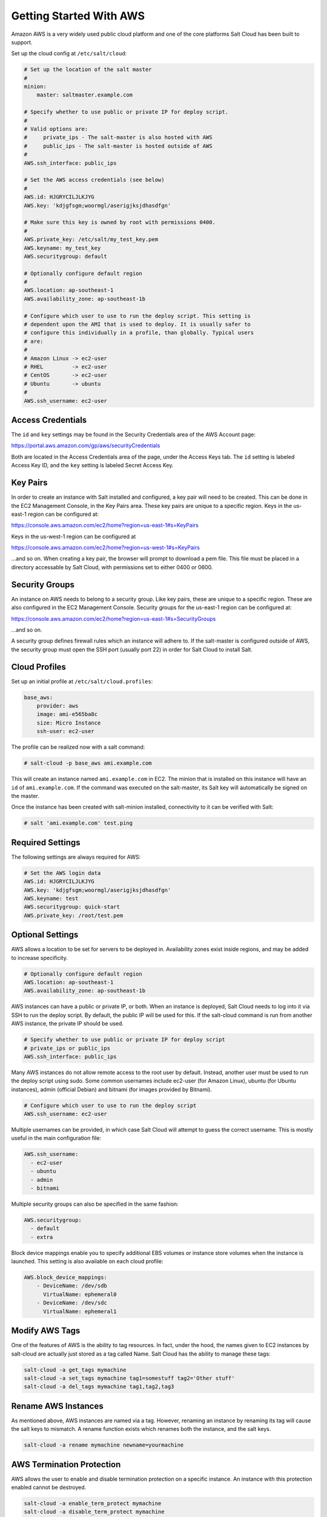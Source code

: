 ========================
Getting Started With AWS
========================

Amazon AWS is a very widely used public cloud platform and one of the core
platforms Salt Cloud has been built to support.

Set up the cloud config at ``/etc/salt/cloud``:

.. code-block:: yaml

    # Set up the location of the salt master
    #
    minion:
        master: saltmaster.example.com

    # Specify whether to use public or private IP for deploy script.
    #
    # Valid options are:
    #     private_ips - The salt-master is also hosted with AWS
    #     public_ips - The salt-master is hosted outside of AWS
    #
    AWS.ssh_interface: public_ips

    # Set the AWS access credentials (see below)
    #
    AWS.id: HJGRYCILJLKJYG
    AWS.key: 'kdjgfsgm;woormgl/aserigjksjdhasdfgn'

    # Make sure this key is owned by root with permissions 0400.
    #
    AWS.private_key: /etc/salt/my_test_key.pem
    AWS.keyname: my_test_key
    AWS.securitygroup: default

    # Optionally configure default region
    #
    AWS.location: ap-southeast-1
    AWS.availability_zone: ap-southeast-1b

    # Configure which user to use to run the deploy script. This setting is
    # dependent upon the AMI that is used to deploy. It is usually safer to
    # configure this individually in a profile, than globally. Typical users
    # are:
    #
    # Amazon Linux -> ec2-user
    # RHEL         -> ec2-user
    # CentOS       -> ec2-user
    # Ubuntu       -> ubuntu
    #
    AWS.ssh_username: ec2-user


Access Credentials
==================
The ``id`` and ``key`` settings may be found in the Security Credentials area
of the AWS Account page:

https://portal.aws.amazon.com/gp/aws/securityCredentials

Both are located in the Access Credentials area of the page, under the Access
Keys tab. The ``id`` setting is labeled Access Key ID, and the ``key`` setting
is labeled Secret Access Key.


Key Pairs
=========
In order to create an instance with Salt installed and configured, a key pair
will need to be created. This can be done in the EC2 Management Console, in the
Key Pairs area. These key pairs are unique to a specific region. Keys in the
us-east-1 region can be configured at:

https://console.aws.amazon.com/ec2/home?region=us-east-1#s=KeyPairs

Keys in the us-west-1 region can be configured at

https://console.aws.amazon.com/ec2/home?region=us-west-1#s=KeyPairs

...and so on. When creating a key pair, the browser will prompt to download a
pem file. This file must be placed in a directory accessable by Salt Cloud,
with permissions set to either 0400 or 0600.


Security Groups
===============
An instance on AWS needs to belong to a security group. Like key pairs, these
are unique to a specific region. These are also configured in the EC2 Management
Console. Security groups for the us-east-1 region can be configured at:

https://console.aws.amazon.com/ec2/home?region=us-east-1#s=SecurityGroups

...and so on.

A security group defines firewall rules which an instance will adhere to. If
the salt-master is configured outside of AWS, the security group must open the
SSH port (usually port 22) in order for Salt Cloud to install Salt.


Cloud Profiles
==============
Set up an initial profile at ``/etc/salt/cloud.profiles``:

.. code-block:: yaml

    base_aws:
        provider: aws
        image: ami-e565ba8c
        size: Micro Instance
        ssh-user: ec2-user

The profile can be realized now with a salt command:

.. code-block:: bash

    # salt-cloud -p base_aws ami.example.com

This will create an instance named ``ami.example.com`` in EC2. The minion that
is installed on this instance will have an ``id`` of ``ami.example.com``. If
the command was executed on the salt-master, its Salt key will automatically be
signed on the master.

Once the instance has been created with salt-minion installed, connectivity to
it can be verified with Salt:

.. code-block:: bash

    # salt 'ami.example.com' test.ping


Required Settings
=================
The following settings are always required for AWS:

.. code-block:: yaml

    # Set the AWS login data
    AWS.id: HJGRYCILJLKJYG
    AWS.key: 'kdjgfsgm;woormgl/aserigjksjdhasdfgn'
    AWS.keyname: test
    AWS.securitygroup: quick-start
    AWS.private_key: /root/test.pem


Optional Settings
=================
AWS allows a location to be set for servers to be deployed in. Availability
zones exist inside regions, and may be added to increase specificity.

.. code-block:: yaml

    # Optionally configure default region
    AWS.location: ap-southeast-1
    AWS.availability_zone: ap-southeast-1b

AWS instances can have a public or private IP, or both. When an instance is
deployed, Salt Cloud needs to log into it via SSH to run the deploy script.
By default, the public IP will be used for this. If the salt-cloud command
is run from another AWS instance, the private IP should be used.

.. code-block:: yaml

    # Specify whether to use public or private IP for deploy script
    # private_ips or public_ips
    AWS.ssh_interface: public_ips

Many AWS instances do not allow remote access to the root user by default.
Instead, another user must be used to run the deploy script using sudo. Some
common usernames include ec2-user (for Amazon Linux), ubuntu (for Ubuntu
instances), admin (official Debian) and bitnami (for images provided by
Bitnami).

.. code-block:: yaml

    # Configure which user to use to run the deploy script
    AWS.ssh_username: ec2-user

Multiple usernames can be provided, in which case Salt Cloud will attempt to
guess the correct username. This is mostly useful in the main configuration
file:

.. code-block:: yaml

    AWS.ssh_username:
      - ec2-user
      - ubuntu
      - admin
      - bitnami

Multiple security groups can also be specified in the same fashion:

.. code-block:: yaml

    AWS.securitygroup:
      - default
      - extra

Block device mappings enable you to specify additional EBS volumes or instance
store volumes when the instance is launched. This setting is also available on
each cloud profile:

.. code-block:: yaml

    AWS.block_device_mappings:
        - DeviceName: /dev/sdb
          VirtualName: ephemeral0
        - DeviceName: /dev/sdc
          VirtualName: ephemeral1


Modify AWS Tags
===============
One of the features of AWS is the ability to tag resources. In fact, under the
hood, the names given to EC2 instances by salt-cloud are actually just stored
as a tag called Name. Salt Cloud has the ability to manage these tags:

.. code-block:: bash

    salt-cloud -a get_tags mymachine
    salt-cloud -a set_tags mymachine tag1=somestuff tag2='Other stuff'
    salt-cloud -a del_tags mymachine tag1,tag2,tag3


Rename AWS Instances
====================
As mentioned above, AWS instances are named via a tag. However, renaming an
instance by renaming its tag will cause the salt keys to mismatch. A rename
function exists which renames both the instance, and the salt keys.

.. code-block:: bash

    salt-cloud -a rename mymachine newname=yourmachine


AWS Termination Protection
==========================
AWS allows the user to enable and disable termination protection on a specific
instance. An instance with this protection enabled cannot be destroyed.

.. code-block:: bash

    salt-cloud -a enable_term_protect mymachine
    salt-cloud -a disable_term_protect mymachine


Rename on Destroy
=================
When instances on AWS are destroyed, there will be a lag between the time that
the action is sent, and the time that Amazon cleans up the instance. During this
time, the instance still retails a Name tag, which will cause a collision if the
creation of an instance with the same name is attempted before the cleanup
occurs. In order to avoid such collisions, Salt Cloud can be configured to
rename instances when they are destroyed. The new name will look something like:

.. code-block:: bash

    myinstance-DEL20f5b8ad4eb64ed88f2c428df80a1a0c

In order to enable this, add AWS.rename_on_destroy line to the main
configuration file:

.. code-block:: yaml

    AWS.rename_on_destroy: True


EC2 Images
==========
The following are lists of available AMI images, generally sorted by OS. These
lists are on 3rd-party websites, are not managed by Salt Stack in any way. They
are provided here as a reference for those who are interested, and contain no
warranty (express or implied) from anyone affiliated with Salt Stack. Most of
them have never been used, much less tested, by the Salt Stack team.

* `Arch Linux`__
.. __: https://wiki.archlinux.org/index.php/Arch_Linux_AMIs_for_Amazon_Web_Services

* `FreeBSD`__
.. __: http://www.daemonology.net/freebsd-on-ec2/

* `Fedora`__
.. __: https://fedoraproject.org/wiki/Cloud_images

* `CentOS`__
.. __: http://wiki.centos.org/Cloud/AWS

* `Ubuntu`__
.. __: http://cloud-images.ubuntu.com/locator/ec2/

* `Debian`__
.. __: http://wiki.debian.org/Cloud/AmazonEC2Image

* `Gentoo`__
.. __: https://aws.amazon.com/amis?platform=Gentoo&selection=platform

* `All Images on Amazon`__
.. __: https://aws.amazon.com/amis


Experimental EC2 Driver
=======================
An experimental driver has been added to Salt Cloud called EC2. The
configuration for this driver is the same as for AWS, but with EC2 in the
argument names:

.. code-block:: yaml

    # Set the EC2 login data
    EC2.id: HJGRYCILJLKJYG
    EC2.key: 'kdjgfsgm;woormgl/aserigjksjdhasdfgn'
    EC2.keyname: test
    EC2.securitygroup: quick-start
    EC2.private_key: /root/test.pem

This driver contains optimizations over the old AWS driver, which increase
speed and functionality. However, because this is a new driver, it is currently
considered to be experimental, and as such, the old AWS driver may still be
used as before.

IMPORTANT: Because this driver is in experimental status, its usage and
configuration should be expected to change.

The remainder of this document describes settings which may be used with the
EC2 driver.


show_image
==========
This is a function that describes an AMI on EC2. This will give insight as to
the defaults that will be applied to an instance using a particular AMI.

.. code-block:: bash

    $ salt-cloud -f show_image ec2 image=ami-fd20ad94


show_instance
=============
This action is a thin wrapper around --full-query, which displays details on a
single instance only. In an environment with several machines, this will save a
user from having to sort through all instance data, just to examine a single
instance.

.. code-block:: bash

    $ salt-cloud -a show_instance myinstance


delvol_on_destroy
=================
This argument overrides the default DeleteOnTermination setting in the AMI for
the root EBS volume for an instance. Many AMIs contain 'false' as a default,
resulting in orphaned volumes in the EC2 account, which may unknowingly be
charged to the account. This setting can be added to the profile or map file
for an instance.

.. code-block:: yaml

    delvol_on_destroy: True


This can also be set as a global setting in the EC2 cloud configuration:

.. code-block:: yaml

    EC2.delvol_on_destroy: True


The setting for this may be changed on an existing instance using one of the
following commands:

.. code-block:: bash

    salt-cloud -a delvol_on_destroy myinstance
    salt-cloud -a keepvol_on_destroy myinstance


EC2 Termination Protection
==========================
AWS allows the user to enable and disable termination protection on a specific
instance. An instance with this protection enabled cannot be destroyed. The EC2
driver adds a show_term_protect action to the regular AWS functionality.

.. code-block:: bash

    salt-cloud -a show_term_protect mymachine
    salt-cloud -a enable_term_protect mymachine
    salt-cloud -a disable_term_protect mymachine


Alternate Endpoint
==================
Normally, ec2 endpoints are build using the region and the service_url. The
resulting endpoint would follow this pattern:

.. code-block::

    ec2.<region>.<service_url>

This results in an endpoint that looks like:

.. code-block::

    ec2.us-east-1.amazonaws.com

There are other projects that support an EC2 compatibility layer, which this
scheme does not account for. This can be overridden by specifying the endpoint
directly in the main cloud configuration file:

.. code-block:: yaml

    EC2.endpoint: myendpoint.example.com:1138/services/Cloud


Volume Management
=================
The EC2 driver has several functions and actions for management of EBS volumes.


Creating Volumes
----------------
A volume may be created, independent of an instance. A zone must be specified.
A size or a snapshot may be specified (in GiB). If neither is given, a default
size of 10 GiB will be used. If a snapshot is given, the size of the snapshot
will be used.

.. code-block:: bash

    salt-cloud -f create_volume ec2 zone=us-east-1b
    salt-cloud -f create_volume ec2 zone=us-east-1b size=10
    salt-cloud -f create_volume ec2 zone=us-east-1b snapshot=snap12345678


Attaching Volumes
-----------------
Unattached volumes may be attached to an instance. The following values are
required: name or instance_id, volume_id and device.

.. code-block:: bash

    salt-cloud -a attach_volume myinstance volume_id=vol-12345 device=/dev/sdb1


Show a Volume
-------------
The details about an existing volume may be retreived.

.. code-block:: bash

    salt-cloud -a show_volume myinstance volume_id=vol-12345
    salt-cloud -f show_volume ec2 volume_id=vol-12345


Detaching Volumes
-----------------
An existing volume may be detached from an instance.

.. code-block:: bash

    salt-cloud -a detach_volume myinstance volume_id=vol-12345


Deleting Volumes
----------------
A volume that is not attached to an instance may be deleted.

.. code-block:: bash

    salt-cloud -f delete_volume ec2 volume_id=vol-12345


Managing Key Pairs
==================
The EC2 driver has the ability to manage key pairs.


Creating a Key Pair
-------------------
A key pair is required in order to create an instance. When creating a key pair
with this function, the return data will contain a copy of the private key.
This private key is not stored by Amazon, and will not be obtainable past this
point, and should be stored immediately.

.. code-block:: bash

    salt-cloud -f create_keypair ec2 keyname=mykeypair


Show a Key Pair
---------------
This function will show the details related to a key pair, not including the
private key itself (which is not stored by Amazon).

.. code-block:: bash

    salt-cloud -f show_keypair ec2 keyname=mykeypair


Delete a Key Pair
-----------------
This function removes the key pair from Amazon.

.. code-block:: bash

    salt-cloud -f delete_keypair ec2 keyname=mykeypair

